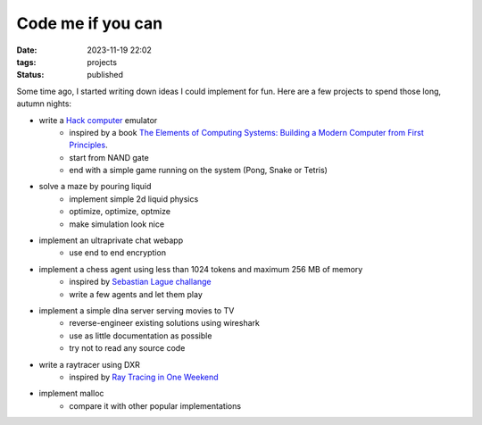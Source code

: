 Code me if you can
##################

:date: 2023-11-19 22:02
:tags: projects
:status: published

.. image:: /images/autumn.jpeg
    :alt: Autumn forest
    :align: center

Some time ago, I started writing down ideas I could implement for fun. Here are a few projects to spend those long, autumn nights:

* write a `Hack computer <https://en.wikipedia.org/wiki/Hack_computer>`_ emulator
    * inspired by a book `The Elements of Computing Systems: Building a Modern Computer from First Principles <https://www.amazon.com/Elements-Computing-Systems-Building-Principles/dp/0262640686>`_.
    * start from NAND gate
    * end with a simple game running on the system (Pong, Snake or Tetris)
* solve a maze by pouring liquid
    * implement simple 2d liquid physics
    * optimize, optimize, optmize
    * make simulation look nice
* implement an ultraprivate chat webapp
    * use end to end encryption
* implement a chess agent using less than 1024 tokens and maximum 256 MB of memory
    * inspired by `Sebastian Lague challange <https://www.youtube.com/watch?v=iScy18pVR58>`_
    * write a few agents and let them play
* implement a simple dlna server serving movies to TV
    * reverse-engineer existing solutions using wireshark
    * use as little documentation as possible
    * try not to read any source code
* write a raytracer using DXR
    * inspired by `Ray Tracing in One Weekend <https://raytracing.github.io>`_
* implement malloc
    * compare it with other popular implementations